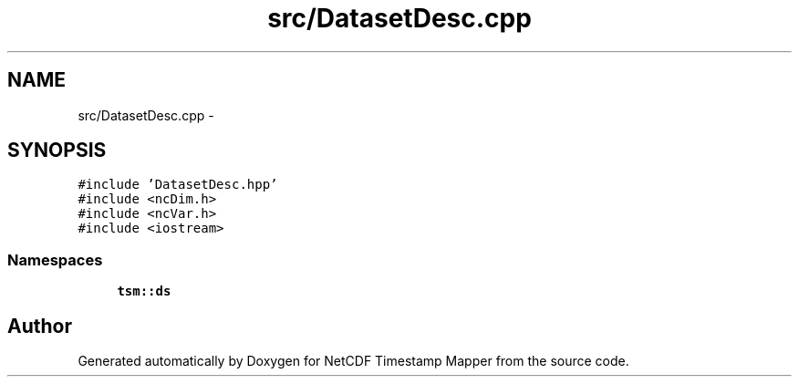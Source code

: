 .TH "src/DatasetDesc.cpp" 3 "Wed Jul 17 2019" "Version 1.0" "NetCDF Timestamp Mapper" \" -*- nroff -*-
.ad l
.nh
.SH NAME
src/DatasetDesc.cpp \- 
.SH SYNOPSIS
.br
.PP
\fC#include 'DatasetDesc\&.hpp'\fP
.br
\fC#include <ncDim\&.h>\fP
.br
\fC#include <ncVar\&.h>\fP
.br
\fC#include <iostream>\fP
.br

.SS "Namespaces"

.in +1c
.ti -1c
.RI " \fBtsm::ds\fP"
.br
.in -1c
.SH "Author"
.PP 
Generated automatically by Doxygen for NetCDF Timestamp Mapper from the source code\&.
